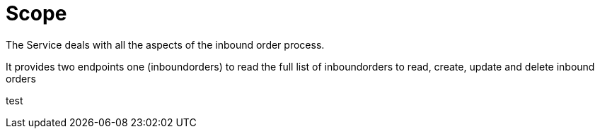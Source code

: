 [[section-scope]]
= Scope

The Service deals with all the aspects of the inbound order process.

It provides two endpoints one (inboundorders) to read the full list of inboundorders to read, create, update and delete inbound orders

test